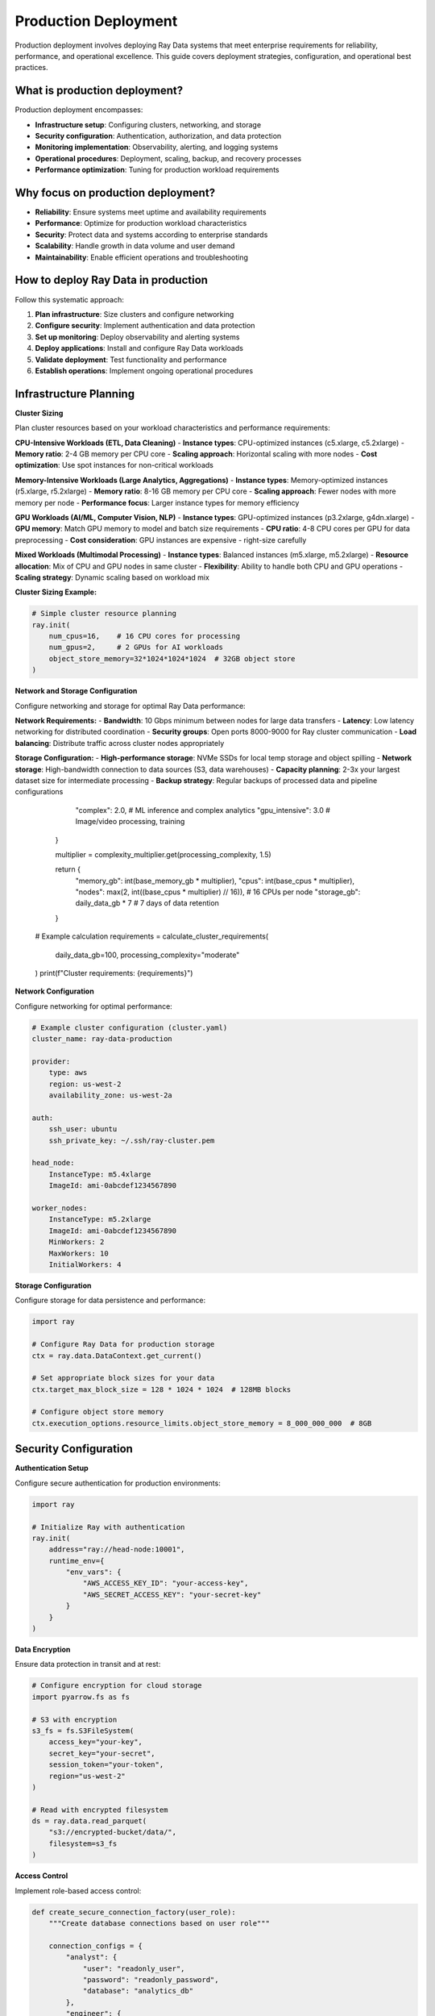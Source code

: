 .. _production-deployment:

Production Deployment
=====================

Production deployment involves deploying Ray Data systems that meet enterprise requirements for reliability, performance, and operational excellence. This guide covers deployment strategies, configuration, and operational best practices.

What is production deployment?
------------------------------

Production deployment encompasses:

* **Infrastructure setup**: Configuring clusters, networking, and storage
* **Security configuration**: Authentication, authorization, and data protection
* **Monitoring implementation**: Observability, alerting, and logging systems
* **Operational procedures**: Deployment, scaling, backup, and recovery processes
* **Performance optimization**: Tuning for production workload requirements

Why focus on production deployment?
-----------------------------------

* **Reliability**: Ensure systems meet uptime and availability requirements
* **Performance**: Optimize for production workload characteristics
* **Security**: Protect data and systems according to enterprise standards
* **Scalability**: Handle growth in data volume and user demand
* **Maintainability**: Enable efficient operations and troubleshooting

How to deploy Ray Data in production
------------------------------------

Follow this systematic approach:

1. **Plan infrastructure**: Size clusters and configure networking
2. **Configure security**: Implement authentication and data protection
3. **Set up monitoring**: Deploy observability and alerting systems
4. **Deploy applications**: Install and configure Ray Data workloads
5. **Validate deployment**: Test functionality and performance
6. **Establish operations**: Implement ongoing operational procedures

Infrastructure Planning
-----------------------

**Cluster Sizing**

Plan cluster resources based on your workload characteristics and performance requirements:

**CPU-Intensive Workloads (ETL, Data Cleaning)**
- **Instance types**: CPU-optimized instances (c5.xlarge, c5.2xlarge)
- **Memory ratio**: 2-4 GB memory per CPU core
- **Scaling approach**: Horizontal scaling with more nodes
- **Cost optimization**: Use spot instances for non-critical workloads

**Memory-Intensive Workloads (Large Analytics, Aggregations)**
- **Instance types**: Memory-optimized instances (r5.xlarge, r5.2xlarge) 
- **Memory ratio**: 8-16 GB memory per CPU core
- **Scaling approach**: Fewer nodes with more memory per node
- **Performance focus**: Larger instance types for memory efficiency

**GPU Workloads (AI/ML, Computer Vision, NLP)**
- **Instance types**: GPU-optimized instances (p3.2xlarge, g4dn.xlarge)
- **GPU memory**: Match GPU memory to model and batch size requirements
- **CPU ratio**: 4-8 CPU cores per GPU for data preprocessing
- **Cost consideration**: GPU instances are expensive - right-size carefully

**Mixed Workloads (Multimodal Processing)**
- **Instance types**: Balanced instances (m5.xlarge, m5.2xlarge)
- **Resource allocation**: Mix of CPU and GPU nodes in same cluster
- **Flexibility**: Ability to handle both CPU and GPU operations
- **Scaling strategy**: Dynamic scaling based on workload mix

**Cluster Sizing Example:**

.. code-block:: python

    # Simple cluster resource planning
    ray.init(
        num_cpus=16,    # 16 CPU cores for processing
        num_gpus=2,     # 2 GPUs for AI workloads
        object_store_memory=32*1024*1024*1024  # 32GB object store
    )

**Network and Storage Configuration**

Configure networking and storage for optimal Ray Data performance:

**Network Requirements:**
- **Bandwidth**: 10 Gbps minimum between nodes for large data transfers
- **Latency**: Low latency networking for distributed coordination
- **Security groups**: Open ports 8000-9000 for Ray cluster communication
- **Load balancing**: Distribute traffic across cluster nodes appropriately

**Storage Configuration:**
- **High-performance storage**: NVMe SSDs for local temp storage and object spilling
- **Network storage**: High-bandwidth connection to data sources (S3, data warehouses)
- **Capacity planning**: 2-3x your largest dataset size for intermediate processing
- **Backup strategy**: Regular backups of processed data and pipeline configurations
            "complex": 2.0,     # ML inference and complex analytics
            "gpu_intensive": 3.0  # Image/video processing, training
        }
        
        multiplier = complexity_multiplier.get(processing_complexity, 1.5)
        
        return {
            "memory_gb": int(base_memory_gb * multiplier),
            "cpus": int(base_cpus * multiplier),
            "nodes": max(2, int((base_cpus * multiplier) // 16)),  # 16 CPUs per node
            "storage_gb": daily_data_gb * 7  # 7 days of data retention
        }

    # Example calculation
    requirements = calculate_cluster_requirements(
        daily_data_gb=100,
        processing_complexity="moderate"
    )
    print(f"Cluster requirements: {requirements}")

**Network Configuration**

Configure networking for optimal performance:

.. code-block:: yaml

    # Example cluster configuration (cluster.yaml)
    cluster_name: ray-data-production

    provider:
        type: aws
        region: us-west-2
        availability_zone: us-west-2a

    auth:
        ssh_user: ubuntu
        ssh_private_key: ~/.ssh/ray-cluster.pem

    head_node:
        InstanceType: m5.4xlarge
        ImageId: ami-0abcdef1234567890
        
    worker_nodes:
        InstanceType: m5.2xlarge
        ImageId: ami-0abcdef1234567890
        MinWorkers: 2
        MaxWorkers: 10
        InitialWorkers: 4

**Storage Configuration**

Configure storage for data persistence and performance:

.. code-block:: python

    import ray

    # Configure Ray Data for production storage
    ctx = ray.data.DataContext.get_current()
    
    # Set appropriate block sizes for your data
    ctx.target_max_block_size = 128 * 1024 * 1024  # 128MB blocks
    
    # Configure object store memory
    ctx.execution_options.resource_limits.object_store_memory = 8_000_000_000  # 8GB

Security Configuration
----------------------

**Authentication Setup**

Configure secure authentication for production environments:

.. code-block:: python

    import ray

    # Initialize Ray with authentication
    ray.init(
        address="ray://head-node:10001",
        runtime_env={
            "env_vars": {
                "AWS_ACCESS_KEY_ID": "your-access-key",
                "AWS_SECRET_ACCESS_KEY": "your-secret-key"
            }
        }
    )

**Data Encryption**

Ensure data protection in transit and at rest:

.. code-block:: python

    # Configure encryption for cloud storage
    import pyarrow.fs as fs

    # S3 with encryption
    s3_fs = fs.S3FileSystem(
        access_key="your-key",
        secret_key="your-secret",
        session_token="your-token",
        region="us-west-2"
    )

    # Read with encrypted filesystem
    ds = ray.data.read_parquet(
        "s3://encrypted-bucket/data/",
        filesystem=s3_fs
    )

**Access Control**

Implement role-based access control:

.. code-block:: python

    def create_secure_connection_factory(user_role):
        """Create database connections based on user role"""
        
        connection_configs = {
            "analyst": {
                "user": "readonly_user",
                "password": "readonly_password",
                "database": "analytics_db"
            },
            "engineer": {
                "user": "readwrite_user", 
                "password": "readwrite_password",
                "database": "production_db"
            }
        }
        
        config = connection_configs.get(user_role)
        if not config:
            raise ValueError(f"Invalid user role: {user_role}")
        
        def connection_factory():
            import psycopg2
            return psycopg2.connect(**config)
        
        return connection_factory

Monitoring and Alerting
-----------------------

**Production Monitoring Setup**

Implement comprehensive monitoring for production systems:

.. code-block:: python

    import ray
    import time
    import logging

    class ProductionMonitor:
        def __init__(self):
            self.metrics = {}
            self.alerts = []
        
        def monitor_pipeline_execution(self, pipeline_name, ds):
            """Monitor pipeline execution with detailed metrics"""
            
            start_time = time.time()
            
            try:
                # Execute pipeline with monitoring
                result = ds.map_batches(
                    self.monitored_transform,
                    fn_kwargs={"pipeline_name": pipeline_name}
                )
                
                execution_time = time.time() - start_time
                record_count = result.count()
                
                # Log success metrics
                self.metrics[pipeline_name] = {
                    "status": "success",
                    "execution_time": execution_time,
                    "record_count": record_count,
                    "records_per_second": record_count / execution_time,
                    "timestamp": time.time()
                }
                
                # Check performance thresholds
                if execution_time > 3600:  # 1 hour threshold
                    self.create_alert(
                        f"Pipeline {pipeline_name} exceeded time threshold: {execution_time:.0f}s"
                    )
                
                return result
                
            except Exception as e:
                # Log failure
                self.metrics[pipeline_name] = {
                    "status": "failed",
                    "error": str(e),
                    "timestamp": time.time()
                }
                
                self.create_alert(f"Pipeline {pipeline_name} failed: {str(e)}")
                raise
        
        def monitored_transform(self, batch, pipeline_name):
            """Transform with monitoring"""
            
            batch_start = time.time()
            
            # Apply your transformation logic here
            result = your_transform_logic(batch)
            
            batch_time = time.time() - batch_start
            
            # Log batch processing metrics
            logging.info(f"Pipeline {pipeline_name}: processed {len(batch)} records in {batch_time:.2f}s")
            
            return result
        
        def create_alert(self, message):
            """Create alert for monitoring system"""
            alert = {
                "timestamp": time.time(),
                "message": message,
                "severity": "warning"
            }
            
            self.alerts.append(alert)
            
            # Send to monitoring system (implement your alerting logic)
            print(f"ALERT: {message}")
        
        def get_metrics_summary(self):
            """Get summary of pipeline metrics"""
            return {
                "total_pipelines": len(self.metrics),
                "successful_pipelines": sum(1 for m in self.metrics.values() if m["status"] == "success"),
                "failed_pipelines": sum(1 for m in self.metrics.values() if m["status"] == "failed"),
                "total_alerts": len(self.alerts)
            }

    def your_transform_logic(batch):
        """Placeholder for your transformation logic"""
        return batch

    # Use production monitor
    monitor = ProductionMonitor()
    ds = ray.data.read_parquet("s3://production-data/")
    result = monitor.monitor_pipeline_execution("customer_pipeline", ds)

**Alerting Configuration**

Set up automated alerting for production issues:

.. code-block:: python

    class AlertManager:
        def __init__(self, alert_thresholds):
            self.thresholds = alert_thresholds
            
        def check_pipeline_health(self, metrics):
            """Check pipeline health against thresholds"""
            
            alerts = []
            
            # Check execution time
            if metrics.get("execution_time", 0) > self.thresholds["max_execution_time"]:
                alerts.append({
                    "type": "performance",
                    "message": f"Pipeline execution time exceeded threshold: {metrics['execution_time']:.0f}s"
                })
            
            # Check error rate
            error_rate = metrics.get("error_rate", 0)
            if error_rate > self.thresholds["max_error_rate"]:
                alerts.append({
                    "type": "quality",
                    "message": f"Error rate exceeded threshold: {error_rate:.1%}"
                })
            
            # Check data volume
            record_count = metrics.get("record_count", 0)
            if record_count < self.thresholds["min_records"]:
                alerts.append({
                    "type": "data",
                    "message": f"Record count below threshold: {record_count}"
                })
            
            return alerts

    # Configure alerting
    alert_manager = AlertManager({
        "max_execution_time": 3600,  # 1 hour
        "max_error_rate": 0.05,      # 5%
        "min_records": 1000          # Minimum expected records
    })

Deployment Strategies
--------------------

**Blue-Green Deployment**

Implement zero-downtime deployments:

.. code-block:: python

    class BlueGreenDeployment:
        def __init__(self):
            self.active_cluster = "blue"
            self.standby_cluster = "green"
        
        def deploy_new_version(self, pipeline_code):
            """Deploy new version using blue-green strategy"""
            
            target_cluster = self.standby_cluster
            
            try:
                # Deploy to standby cluster
                self.deploy_to_cluster(target_cluster, pipeline_code)
                
                # Validate deployment
                if self.validate_deployment(target_cluster):
                    # Switch traffic to new version
                    self.switch_traffic(target_cluster)
                    
                    # Update cluster roles
                    self.active_cluster, self.standby_cluster = self.standby_cluster, self.active_cluster
                    
                    print(f"Deployment successful. Active cluster: {self.active_cluster}")
                else:
                    raise Exception("Deployment validation failed")
                    
            except Exception as e:
                print(f"Deployment failed: {e}")
                # Rollback if necessary
                self.rollback_deployment()
        
        def deploy_to_cluster(self, cluster_name, pipeline_code):
            """Deploy pipeline to specified cluster"""
            # Implement cluster deployment logic
            pass
        
        def validate_deployment(self, cluster_name):
            """Validate deployment health"""
            # Run health checks
            return True
        
        def switch_traffic(self, new_cluster):
            """Switch traffic to new cluster"""
            # Update load balancer or service discovery
            pass
        
        def rollback_deployment(self):
            """Rollback to previous version"""
            # Implement rollback logic
            pass

**Canary Deployment**

Gradually roll out changes to minimize risk:

.. code-block:: python

    def canary_deployment(new_pipeline, traffic_percentage=10):
        """Deploy new pipeline to subset of traffic"""
        
        import random
        
        def route_traffic(batch):
            """Route traffic between old and new pipelines"""
            
            # Determine routing for this batch
            if random.randint(1, 100) <= traffic_percentage:
                # Route to new pipeline
                return new_pipeline.process(batch)
            else:
                # Route to existing pipeline
                return existing_pipeline.process(batch)
        
        return route_traffic

    # Implement canary deployment
    canary_processor = canary_deployment(new_pipeline_version, traffic_percentage=5)

Backup and Recovery
-------------------

**Data Backup Strategies**

Implement comprehensive backup for production data:

.. code-block:: python

    def backup_production_data():
        """Backup critical production datasets"""
        
        from datetime import datetime
        
        backup_timestamp = datetime.now().strftime("%Y%m%d_%H%M%S")
        
        # Backup processed datasets
        critical_datasets = [
            "customer_analytics",
            "sales_summary", 
            "ml_training_data"
        ]
        
        for dataset_name in critical_datasets:
            # Read from production location
            ds = ray.data.read_parquet(f"s3://production/{dataset_name}/")
            
            # Write to backup location with timestamp
            backup_path = f"s3://backups/{dataset_name}/{backup_timestamp}/"
            ds.write_parquet(backup_path)
            
            print(f"Backed up {dataset_name} to {backup_path}")

**Disaster Recovery Planning**

Implement disaster recovery procedures:

.. code-block:: python

    class DisasterRecoveryManager:
        def __init__(self, primary_region, backup_region):
            self.primary_region = primary_region
            self.backup_region = backup_region
        
        def create_recovery_checkpoint(self, pipeline_state):
            """Create checkpoint for disaster recovery"""
            
            checkpoint_data = {
                "pipeline_state": pipeline_state,
                "timestamp": time.time(),
                "region": self.primary_region
            }
            
            # Save checkpoint to backup region
            checkpoint_ds = ray.data.from_items([checkpoint_data])
            checkpoint_ds.write_json(f"s3://backup-{self.backup_region}/checkpoints/")
        
        def recover_from_disaster(self):
            """Recover pipeline from backup region"""
            
            # Read latest checkpoint
            checkpoints = ray.data.read_json(f"s3://backup-{self.backup_region}/checkpoints/")
            latest_checkpoint = checkpoints.sort("timestamp", descending=True).take(1)[0]
            
            # Restore pipeline state
            return latest_checkpoint["pipeline_state"]

Operational Procedures
---------------------

**Health Check Implementation**

Implement automated health checks:

.. code-block:: python

    def production_health_check():
        """Comprehensive health check for production Ray Data system"""
        
        health_status = {
            "cluster": "unknown",
            "storage": "unknown", 
            "processing": "unknown",
            "overall": "unknown"
        }
        
        try:
            # Check cluster health
            cluster_resources = ray.cluster_resources()
            if cluster_resources.get("CPU", 0) > 0:
                health_status["cluster"] = "healthy"
            else:
                health_status["cluster"] = "unhealthy"
            
            # Check storage connectivity
            test_ds = ray.data.range(10)
            test_ds.write_parquet("s3://health-check/test.parquet")
            health_status["storage"] = "healthy"
            
            # Check processing capability
            result = test_ds.map_batches(lambda batch: batch)
            if result.count() == 10:
                health_status["processing"] = "healthy"
            else:
                health_status["processing"] = "unhealthy"
            
            # Overall health assessment
            if all(status == "healthy" for status in health_status.values() if status != "unknown"):
                health_status["overall"] = "healthy"
            else:
                health_status["overall"] = "unhealthy"
                
        except Exception as e:
            health_status["overall"] = "unhealthy"
            health_status["error"] = str(e)
        
        return health_status

    # Run health check
    health = production_health_check()
    print(f"System health: {health}")

**Scaling Procedures**

Implement automated scaling based on workload:

.. code-block:: python

    def auto_scale_cluster(current_load, target_utilization=0.7):
        """Auto-scale cluster based on current load"""
        
        current_resources = ray.available_resources()
        cpu_utilization = 1 - (current_resources["CPU"] / ray.cluster_resources()["CPU"])
        
        if cpu_utilization > target_utilization:
            # Scale up
            desired_nodes = int(ray.nodes().__len__() * 1.5)
            print(f"Scaling up to {desired_nodes} nodes")
            # Implement scaling logic
            
        elif cpu_utilization < (target_utilization * 0.5):
            # Scale down
            desired_nodes = max(2, int(ray.nodes().__len__() * 0.8))
            print(f"Scaling down to {desired_nodes} nodes")
            # Implement scaling logic

Performance Tuning
------------------

**Production Optimization**

Optimize Ray Data for production workloads:

.. code-block:: python

    def configure_production_performance():
        """Configure Ray Data for optimal production performance"""
        
        ctx = ray.data.DataContext.get_current()
        
        # Optimize for throughput
        ctx.execution_options.preserve_order = False  # Allow reordering for performance
        ctx.execution_options.actor_locality_enabled = True  # Improve data locality
        
        # Configure resource limits
        ctx.execution_options.resource_limits.cpu = 0.9  # Use 90% of available CPUs
        ctx.execution_options.resource_limits.object_store_memory = 6_000_000_000  # 6GB
        
        # Optimize block size for your workload
        ctx.target_max_block_size = 256 * 1024 * 1024  # 256MB for large datasets
        ctx.target_min_block_size = 64 * 1024 * 1024   # 64MB minimum

    # Apply production configuration
    configure_production_performance()

**Workload-Specific Tuning**

Tune based on specific workload characteristics:

.. code-block:: python

    def tune_for_workload_type(workload_type):
        """Tune Ray Data configuration for specific workload types"""
        
        ctx = ray.data.DataContext.get_current()
        
        if workload_type == "etl":
            # ETL workloads: optimize for throughput
            ctx.target_max_block_size = 512 * 1024 * 1024  # Large blocks
            ctx.execution_options.resource_limits.cpu = 1.0
            
        elif workload_type == "ml_training":
            # ML training: optimize for GPU utilization
            ctx.target_max_block_size = 128 * 1024 * 1024  # Moderate blocks
            ctx.execution_options.locality_with_output = True
            
        elif workload_type == "analytics":
            # Analytics: optimize for memory efficiency
            ctx.target_max_block_size = 64 * 1024 * 1024   # Smaller blocks
            ctx.execution_options.preserve_order = True
        
        elif workload_type == "streaming":
            # Streaming: optimize for latency
            ctx.target_max_block_size = 32 * 1024 * 1024   # Small blocks
            ctx.execution_options.actor_locality_enabled = False

Operational Excellence
---------------------

**Deployment Checklist**

Use this checklist for production deployments:

**Pre-deployment:**

* [ ] Infrastructure capacity planned and provisioned
* [ ] Security configuration tested and validated
* [ ] Monitoring and alerting systems deployed
* [ ] Backup and recovery procedures tested
* [ ] Performance benchmarks established

**During deployment:**

* [ ] Deploy to staging environment first
* [ ] Run comprehensive integration tests
* [ ] Validate performance meets requirements
* [ ] Verify monitoring and alerting functionality
* [ ] Execute deployment runbook procedures

**Post-deployment:**

* [ ] Monitor system health and performance
* [ ] Validate data quality and accuracy
* [ ] Confirm backup procedures are working
* [ ] Document any issues and resolutions
* [ ] Update operational procedures based on learnings

**Maintenance Procedures**

Establish regular maintenance routines:

.. code-block:: python

    def daily_maintenance_tasks():
        """Daily maintenance tasks for Ray Data production systems"""
        
        # Check system health
        health = production_health_check()
        if health["overall"] != "healthy":
            print(f"Health check failed: {health}")
        
        # Clean up old temporary files
        cleanup_temp_files()
        
        # Validate backup integrity
        validate_backups()
        
        # Check resource utilization
        check_resource_utilization()
        
        # Review error logs
        review_error_logs()

    def cleanup_temp_files():
        """Clean up temporary files and objects"""
        # Implement cleanup logic
        pass

    def validate_backups():
        """Validate backup integrity"""
        # Test backup restoration
        pass

    def check_resource_utilization():
        """Monitor resource utilization trends"""
        resources = ray.cluster_resources()
        utilization = 1 - (ray.available_resources()["CPU"] / resources["CPU"])
        print(f"CPU utilization: {utilization:.1%}")

    def review_error_logs():
        """Review and analyze error logs"""
        # Parse and analyze Ray Data logs
        pass

Next Steps
----------

* Learn about :ref:`Monitoring & Observability <monitoring-observability>` for comprehensive system monitoring
* Explore :ref:`Data Quality Governance <data-quality-governance>` for data management best practices
* See :ref:`Troubleshooting <troubleshooting>` for diagnosing and resolving issues
* Review :ref:`Performance Optimization <performance-optimization>` for advanced tuning techniques
